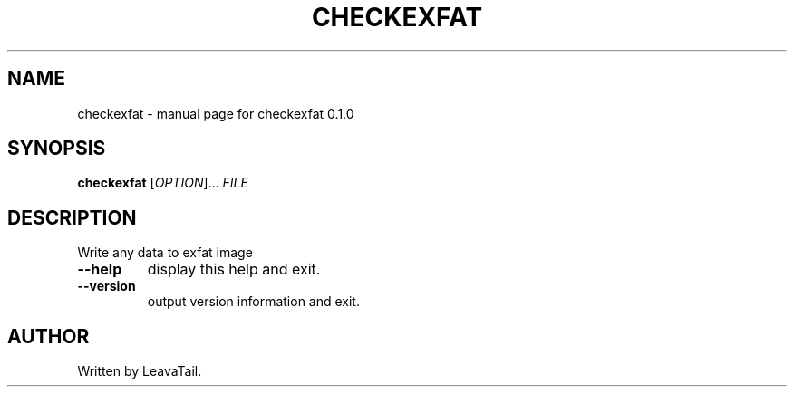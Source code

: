 .\" DO NOT MODIFY THIS FILE!  It was generated by help2man 1.47.13.
.TH CHECKEXFAT "8" "June 2022" "checkexfat 0.1.0" "System Administration Utilities"
.SH NAME
checkexfat \- manual page for checkexfat 0.1.0
.SH SYNOPSIS
.B checkexfat
[\fI\,OPTION\/\fR]... \fI\,FILE\/\fR
.SH DESCRIPTION
Write any data to exfat image
.TP
\fB\-\-help\fR
display this help and exit.
.TP
\fB\-\-version\fR
output version information and exit.
.SH AUTHOR
Written by LeavaTail.

